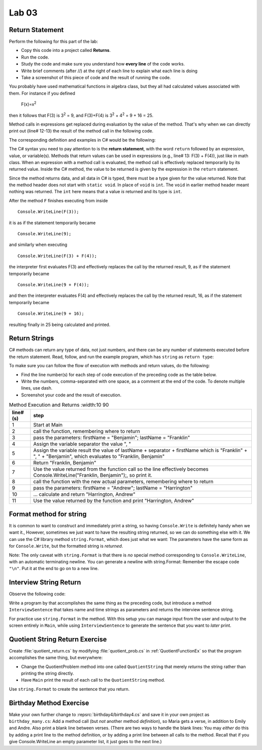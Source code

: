 Lab 03
====================================================

Return Statement
-----------------

Perform the following for this part of the lab:

- Copy this code into a project called **Returns**. 
- Run the code.
- Study the code and make sure you understand how **every line** of the code works. 
- Write brief comments (after //) at the right of each line to explain what each line is doing 
- Take a screenshot of this piece of code and the result of running the code. 

You probably have used mathematical functions in algebra class, but
they all had calculated values associated with them. For instance
if you defined 

   F(x)=x\ :sup:`2`

then it follows that F(3) is 3\ :sup:`2` = 9, and F(3)+F(4) is
3\ :sup:`2` + 4\ :sup:`2` = 9 + 16 = 25.

Method calls in expressions get replaced during evaluation by the value of the method. 
That's why when we can directly print out (line# 12-13) the result of the method call in the 
following code.   

The corresponding definition and examples in C# would be the
following:

.. code-block:: 
   :linenos:
   :emphasize-lines: 12, 13

   using System;                 //

   class Return1                 //
   {
      static int F(int x)        //
      {
         return x*x;             //
      }

      static void Main()         //
      {
         Console.WriteLine(F(3));         //
         Console.WriteLine(F(3) + F(4));  //
      }
   }

The C# syntax you need to pay attention to is the **return statement**, with the word
``return`` followed by an expression, value, or variable(s). Methods that return values
can be used in expressions (e.g., line# 13: F(3) + F(4)), just like in math class. When an
expression with a method call is evaluated, the method call is
effectively replaced temporarily by its returned value. Inside the
C# method, the value to be returned is given by the
expression in the ``return`` statement.

Since the method returns data, and all data in C# is typed, 
there must be a type given for the value returned. Note that the 
method header does not start with ``static void``.  
In place of ``void`` is ``int``. The ``void`` in earlier method header
meant nothing was returned. The ``int`` here means that a value *is*
returned and its type is ``int``.

After the method ``F`` finishes executing from inside ::

	Console.WriteLine(F(3));

it is as if the statement temporarily became ::

	Console.WriteLine(9);

and similarly when executing ::

	Console.WriteLine(F(3) + F(4)); 

the interpreter first evaluates F(3) and effectively replaces the
call by the returned result, 9, as if the statement temporarily
became ::

	Console.WriteLine(9 + F(4));

and then the interpreter evaluates F(4) and effectively replaces
the call by the returned result, 16, as if the statement
temporarily became ::

	Console.WriteLine(9 + 16);

resulting finally in 25 being calculated and printed.


Return Strings
----------------

C# methods can return any type of data, not just numbers, and
there can be any number of statements executed before the return
statement. Read, follow, and run the example program, which has ``string`` as 
``return type``:

.. code-block:: 
   :linenos:

   using System;           

   class Return2           
   {
      static string LastFirst(string firstName, string lastName)  
      {
         string separator = ", ";                                 
         string result = lastName + separator + firstName;        
         return result;                                           
      }

      static void Main()
      {
         Console.WriteLine(LastFirst("Benjamin", "Franklin"));
         Console.WriteLine(LastFirst("Andrew", "Harrington"));
      }
   }

   // ** write your answer here **

To make sure you can follow the flow of execution with methods 
and return values, do the following:

- Find the line number(s) for each step of code execution of the preceding code 
  as the table below.
- Write the numbers, comma-separated with one space, as a comment at the end of the code. 
  To denote multiple lines, use dash. 
- Screenshot your code and the result of execution.

.. list-table:: Method Execution and Returns
   :width:10 90
   :header-rows: 1

   * - line# (s)
     - step
   * - 1
     - Start at Main
   * - 2
     - call the function, remembering where to return
   * - 3
     - pass the parameters: firstName = "Benjamin"; lastName = "Franklin"
   * - 4
     - Assign the variable separator the value ", "
   * - 5
     - Assign the variable result the value of lastName + separator + firstName which is "Franklin" + ", " + "Benjamin", which evaluates to "Franklin, Benjamin"
   * - 6
     - Return "Franklin, Benjamin"
   * - 7
     - Use the value returned from the function call so the line effectively becomes Console.WriteLine("Franklin, Benjamin");, so print it.
   * - 8
     - call the function with the new actual parameters, remembering where to return
   * - 9
     - pass the parameters: firstName = "Andrew"; lastName = "Harrington"
   * - 10
     - … calculate and return "Harrington, Andrew"
   * - 11
     - Use the value returned by the function and print "Harrington, Andrew"



.. Lines 12: Start at Main

.. Line 14: call the function, remembering where to return

.. Line 5: pass the parameters: firstName = "Benjamin"; lastName = "Franklin"

.. Line 7: Assign the variable separator the value ", "

.. Line 8: Assign the variable result the value of lastName + separator + firstName which is "Franklin" + ", " + "Benjamin", which evaluates to "Franklin, Benjamin"

.. Line 9: Return "Franklin, Benjamin"

.. Line 14: Use the value returned from the function call so the line effectively becomes Console.WriteLine("Franklin, Benjamin");, so print it.

.. Line 15: call the function with the new actual parameters, remembering where to return

.. Line 5: pass the parameters: firstName = "Andrew"; lastName = "Harrington"

.. Lines 7-9: … calculate and return "Harrington, Andrew"

.. Line 15: Use the value returned by the function and print "Harrington, Andrew"



Format method for string
--------------------------

It is common to want to construct and immediately print a string,
so having ``Console.Write`` is definitely handy when we want it.,
However, sometimes we just want to have the resulting string returned, 
so we can do something else with it. We can use 
the C# library method  ``string.Format``, which does just what we want:  
The parameters have the same form as for ``Console.Write``, 
but the formatted string is *returned*.

.. code-block:: 
   :linenos:
   :emphasize-lines: 8

   using System;

   class Addition2a
   {  // start function chunk
      static string SumProblemString(int x, int y) // with string.Format
      {
         int sum = x + y;
         return string.Format("The sum of {0} and {1} is {2}.", x, y, sum);
      }
      // end function chunk
      static void Main()
      {
         Console.WriteLine(SumProblemString(2, 3));
         Console.WriteLine(SumProblemString(12345, 53579));
         Console.Write("Enter an integer: ");
         int a = int.Parse(Console.ReadLine());
         Console.Write("Enter another integer: ");
         int b = int.Parse(Console.ReadLine());
         Console.WriteLine(SumProblemString(a, b));
      }
   }

Note: The only caveat with ``string.Format`` is that
there is *no* special method corresponding to ``Console.WriteLine``,
with an automatic terminating newline.
You can generate a newline with string.Format:  Remember the
escape code ``"\n"``.  Put it at the end to go on to a new line.

	
Interview String Return
------------------------------------------

Observe the following code:

.. code-block:: 
   :linenos:

   using System;

   class Interview
   {
      static void Main()  // basic prompt/read/write example
      {
         Console.Write ( "Enter the interviewee's name: ");
         string name = Console.ReadLine();
         Console.Write( "Enter the appointment time: ");
         string time = Console.ReadLine();
         Console.WriteLine(name + " has an interview at " + time + ".");
      }
   }

Write a program by that accomplishes the same thing as the preceding code, but 
introduce a method ``InterviewSentence`` that takes name
and time strings as parameters and returns the interview sentence string.

For practice use ``string.Format`` in the method. With this setup you can 
manage input from the user and output to the screen entirely in ``Main``, 
while using ``InterviewSentence`` to generate the sentence that you want 
to *later* print. 

	
Quotient String Return Exercise
---------------------------------

Create :file:`quotient_return.cs` by modifying :file:`quotient_prob.cs` in
:ref:`QuotientFunctionEx` so that the program accomplishes the same
thing, but everywhere: 

* Change the QuotientProblem method into one
  called ``QuotientString`` that merely *returns* the string rather
  than printing the string directly. 
* Have ``Main`` print
  the result of each call to the ``QuotientString`` method.

Use ``string.Format`` to create the sentence that you return.


Birthday Method Exercise
---------------------------

Make your own further change to :repsrc:`birthday4/birthday4.cs` and save it in your
own project as 
``birthday_many.cs``: Add a method call
(but *not* another method *definition*), so Maria gets a verse, in
addition to Emily and Andre. Also print a blank line between
verses. (There are two ways to handle the blank lines: 
You may *either* do this by adding a print line to the
method definition, *or* by adding a print line between all calls to
the method.  Recall that if you give Console.WriteLine an empty
parameter list, it just goes to the next line.)